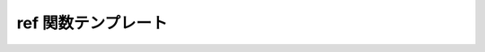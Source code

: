 ref 関数テンプレート
====================

.. cpp:function:: template<typename T> \
		  reference<T> const ref(T const& t)

   :cpp:class:`reference\<>` オブジェクトを構築するヘルパ。

   :returns: :cpp:expr:`reference<T>(t)`
